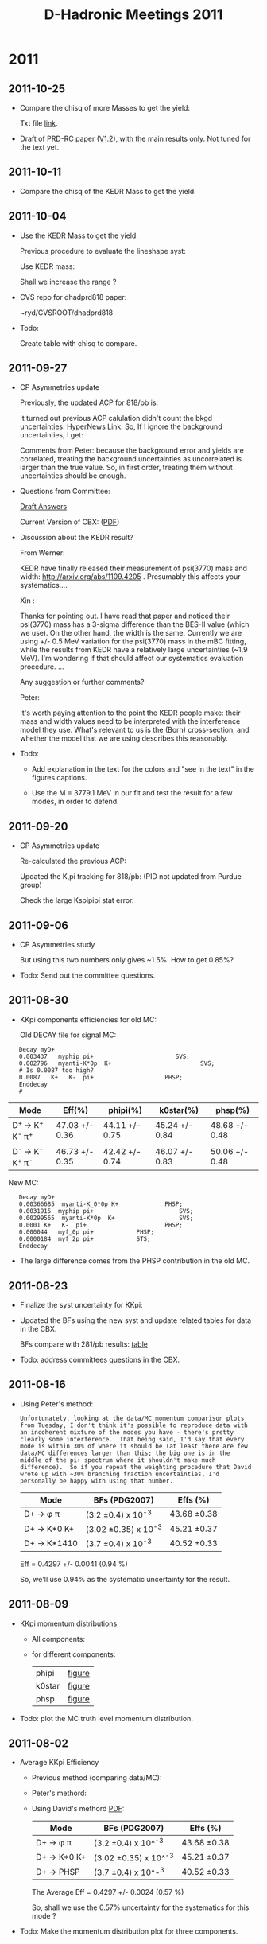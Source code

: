 #+STARTUP: hidestars 
#+TITLE: D-Hadronic Meetings 2011


* 2011

** 2011-10-25
   :PROPERTIES:
   :CUSTOM_ID: 20111025
   :END:

   - Compare the chisq of more Masses to get the yield:
     
     [[./log/2011/1025/mass_chisq.png]]

     Txt file [[./doc/cbx818/tab/818ipbv12/vary_mass_single_ext_chisq.txt][link]].

   - Draft of PRD-RC paper ([[./doc/dhadprd818/dhadprd818.pdf][V1.2]]), with the main results only. Not
     tuned for the text yet. 


** 2011-10-11
   :PROPERTIES:
   :CUSTOM_ID: 20111011
   :END:

   - Compare the chisq of the KEDR Mass to get the yield:
     
     [[./log/2011/1011/chisq.png]]

     

** 2011-10-04
   :PROPERTIES:
   :CUSTOM_ID: 20111004
   :END:

   - Use the KEDR Mass to get the yield:
     
     Previous procedure to evaluate the lineshape syst:

     [[./log/2011/1003/mass.png]]

     [[./log/2011/1003/total.png]]

     Use KEDR mass:

     [[./log/2011/1003/kedr.png]]

     Shall we increase the range ?

   - CVS repo for dhadprd818 paper:

     ~ryd/CVSROOT/dhadprd818

   - Todo: 

     Create table with chisq to compare. 


   
** 2011-09-27
   :PROPERTIES:
   :CUSTOM_ID: 20110927
   :END:

   - CP Asymmetries update
     
     Previously, the updated ACP for 818/pb is:

     [[./log/2011/0927/acp1.png]]


     It turned out previous ACP calulation didn't count the bkgd
     uncertainties: [[https://hypernews.lepp.cornell.edu/HyperNews/get/DHadGroup/162.html][HyperNews Link]]. So, If I ignore the background
     uncertainties, I get: 
   
     [[./log/2011/0927/acp2.png]]      [[./log/2011/0927/bkg.png]]

     Comments from Peter: because the background error and yields are
     correlated, treating the background uncertainties as uncorrelated
     is larger than the true value. So, in first order, treating them
     without uncertainties should be enough. 

     
   - Questions from Committee:

     [[./log/2011/0927/qa.txt][Draft Answers]] 

     Current Version of CBX: ([[./doc/cbx818/dhadcbx818.pdf][PDF]])

   - Discussion about the KEDR result?

     From Werner:

     KEDR have finally released their measurement of psi(3770) mass and
     width: http://arxiv.org/abs/1109.4205 . Presumably this affects your
     systematics....

     Xin : 

     Thanks for pointing out. I have read that paper and noticed their
     psi(3770) mass has a 3-sigma difference than the BES-II value
     (which we use). On the other hand, the width is the
     same. Currently we are using +/- 0.5 MeV variation for the
     psi(3770) mass in the mBC fitting, while the results from KEDR
     have a relatively large uncertainties (~1.9 MeV). I'm wondering
     if that should affect our systematics evaluation procedure. ...

     Any suggestion or further comments?

     Peter:

     It's worth paying attention to the point the KEDR people make:
     their mass and width values need to be interpreted with the
     interference model they use.  What's relevant to us is the (Born)
     cross-section, and whether the model that we are using describes
     this reasonably.

   - Todo:

     - Add explanation in the text for the colors and "see in the
       text" in the figures captions. 

     - Use the M = 3779.1 MeV in our fit and test the result for a few
       modes, in order to defend. 


** 2011-09-20
   :PROPERTIES:
   :CUSTOM_ID: 20110920
   :END:

   - CP Asymmetries update

     Re-calculated the previous ACP:

     [[./log/2011/0920/acp281.png]]

     Updated the K,pi tracking for 818/pb: (PID not updated from
     Purdue group)

     [[./log/2011/0920/acp818.png]]

     Check the large Kspipipi stat error. 

     
** 2011-09-06
   :PROPERTIES:
   :CUSTOM_ID: 20110906
   :END:

   - CP Asymmetries study

     [[./log/2011/0906/cp1.png]]
     [[./log/2011/0906/cp2.png]]
     [[./log/2011/0906/cp3.png]]
   
     But using this two numbers only gives ~1.5%. How to get 0.85%?

   - Todo: Send out the committee questions. 

     
** 2011-08-30
   :PROPERTIES:
   :CUSTOM_ID: 20110830
   :END:

   - KKpi components efficiencies for old MC:
     
     Old DECAY file for signal MC:

:    Decay myD+
:    0.003437   myphip pi+                       SVS;
:    0.002796   myanti-K*0p  K+                         SVS;
:    # Is 0.0087 too high?
:    0.0087   K+   K-  pi+                    PHSP;
:    Enddecay
:    #
     

     | Mode                           | Eff(%)         | phipi(%)       | k0star(%)      | phsp(%)        |
     |--------------------------------+----------------+----------------+----------------+----------------|
     | D^{+ }\to K^{+ }K^{- }\pi^{+ } | 47.03 +/- 0.36 | 44.11 +/- 0.75 | 45.24 +/- 0.84 | 48.68 +/- 0.48 |
     | D^{- }\to K^{- }K^{+ }\pi^{- } | 46.73 +/- 0.35 | 42.42 +/- 0.74 | 46.07 +/- 0.83 | 50.06 +/- 0.48 |


    
     New MC:
     
:    Decay myD+
:    0.00366685  myanti-K_0*0p K+	          PHSP;
:    0.0031915  myphip pi+                        SVS;
:    0.00299565  myanti-K*0p  K+                  SVS;
:    0.0001	K+   K-  pi+                      PHSP;
:    0.000044	myf_0p pi+			  PHSP;
:    0.0000184	myf_2p pi+			  STS;
:    Enddecay
    

     [[./log/2011/0830/kkpi.png]]

     - The large difference comes from the PHSP contribution in the old
       MC. 
     


** 2011-08-23
   :PROPERTIES:
   :CUSTOM_ID: 20110823
   :END:

   - Finalize the syst uncertainty for KKpi:

     [[./log/2011/0823/kkpi-1.png]]

     [[./log/2011/0823/kkpi-2.png]]

   - Updated the BFs using the new syst and update related tables for data in the CBX.
     
     BFs compare with 281/pb results: [[./tab/818ipbv12.3/compare_brf_data_results_281ipbv0.org][table]]
     

   - Todo: address committees questions in the CBX. 
   


** 2011-08-16
   :PROPERTIES:
   :CUSTOM_ID: 20110816
   :END:
   
   - Using Peter's method:

     : Unfortunately, looking at the data/MC momentum comparison plots
     : from Tuesday, I don't think it's possible to reproduce data with
     : an incoherent mixture of the modes you have - there's pretty
     : clearly some interference.  That being said, I'd say that every
     : mode is within 30% of where it should be (at least there are few
     : data/MC differences larger than this; the big one is in the
     : middle of the pi+ spectrum where it shouldn't make much
     : difference).  So if you repeat the weighting procedure that David
     : wrote up with ~30% branching fraction uncertainties, I'd
     : personally be happy with using that number.
   
     | Mode            | BFs (PDG2007)            | Effs (%)       |
     |-----------------+--------------------------+----------------|
     | D+ \to \phi \pi | (3.2 \pm 0.4) x 10^-3    | 43.68 \pm 0.38 |
     | D+ -> K*0 K+    | (3.02 \pm 0.35) x 10^-3  | 45.21 \pm 0.37 |
     | D+ -> K*1410    | (3.7 \pm 0.4) x 10^-3    | 40.52 \pm 0.33 |
   
     Eff = 0.4297 +/-  0.0041 (0.94 %) 

     So, we'll use 0.94% as the systematic uncertainty for the
     result. 
 

** 2011-08-09
   :PROPERTIES:
   :CUSTOM_ID: 20110809
   :END:
   
   - KKpi momentum distributions

     - All components:

       [[./log/2011/0809/kkpi_all.png]]

     - for different components:

       | phipi  | [[./fig/818ipbv12/phipi/trkmtm/kkpi_momenta.pdf][figure]] |
       | k0star | [[./fig/818ipbv12/k0star/trkmtm/kkpi_momenta.pdf][figure]] |
       | phsp   | [[./fig/818ipbv12/phsp/trkmtm/kkpi_momenta.pdf][figure]] |

   - Todo: plot the MC truth level momentum distribution. 


** 2011-08-02
   :PROPERTIES:
   :CUSTOM_ID: 20110802
   :END:
   
   - Average KKpi Efficiency

     - Previous method (comparing data/MC):
   
       [[./log/2011/0802/res.png]]

     - Peter's methord:
       
       [[./log/2011/0802/kkpi.png]]

     - Using David's methord [[./doc/ref/avg-ref.pdf][PDF]]:      

       | Mode            | BFs (PDG2007)            | Effs (%)       |
       |-----------------+--------------------------+----------------|
       | D+ \to \phi \pi | (3.2 \pm 0.4) x 10^^-3   | 43.68 \pm 0.38 |
       | D+ -> K*0 K+    | (3.02 \pm 0.35) x 10^^-3 | 45.21 \pm 0.37 |
       | D+ -> PHSP      | (3.7 \pm 0.4) x 10^-^3   | 40.52 \pm 0.33 |
       
       The Average Eff = 0.4297 +/- 0.0024 (0.57 %) 

       So, shall we use the 0.57% uncertainty for the systematics for
       this mode ?

   - Todo: Make the momentum distribution plot for three components.

     



** 2011-07-19
   :PROPERTIES:
   :CUSTOM_ID: 20110719
   :END:
   
   - Undertand the difference in KKpi (used in my [[http://www.lepp.cornell.edu/~xs32/thesis/v88.pdf][thesis]])
 
     [[./log/2011/0719/kkpi.png]]


   - Update the Generic BF with external bkgd

     | 818ipbv12.2 | [[./tab/818ipbv12.2/generic_fitResultsMC.org][table]] ([[./tab/818ipbv12.2/generic_fitResultsMC.info][info]]) |

   - Plan:

     1. Respond to the committee with the current BFs result.
	Use another method to evaluate. (David suggestion)
	
     2. Call a stop for the 20x generic MC check. 
     3. Write the draft of the paper (which journal ?) 
	PRD - with rewrite. 
    
  
** 2011-05-31
   :PROPERTIES:
   :CUSTOM_ID: 20110531
   :END:

   - Undertand the difference in KKpi 

     Done: Got the subset of the KKpi samples. (K0*, phi pi, PHSP)

     Todo: Calculate signal efficiencies for each subset and evaluate
     the syst errors. 

     Will focus on thesis for the next 2-3 of weeks, defense time July
     13th. Submission deadline July 29. 
   

** 2011-05-24
   :PROPERTIES:
   :CUSTOM_ID: 20110524
   :END:

   - Undertand the difference in KKpi 

     Method from Peter's thesis:  [[./log/2011/0510/dskkpi.pdf][PDF]] 
     
     Kpi mass for data and signal MC: 
     - Without background subtraction: [[./fig/818ipbv12/kpimass0_signal_data_Single_Dp_to_KKpi.org][figure]]  
     - With background subtractoin: [[./fig/818ipbv12/kpimass1_signal_data_Single_Dp_to_KKpi.org][figure]]  

       (The Kpi bins mBC fittings for data :[[./fig/818ipbv12/kpimass_data_Single_Dp_to_KKpi.org][figure]] )  


   - BFs for Generic MC

     Use the old input for 10xlumi and new BFFitter can reproduce the
     same results. 
     
     | 281ipbv0.2 | [[./tab/281ipbv0.2/generic_fitResultsMC.org][table]] ([[./tab/281ipbv0.2/generic_fitResultsMC.info][info]]) |
     
     New fitter on 20xlumi generic smaple:

     | 281ipbv12.1 | [[./tab/281ipbv12.1/generic_fitResultsMC.org][table]] ([[./tab/281ipbv12.1/generic_fitResultsMC.info][info]]) |

   - Question about "Data efficiency" for exernal backgrounds:

     From CBX281:

     [[./log/2011/0524/t14.png]]

   - Todo:
     1. Check fitting plot
     2. Regen signal mc
     3. Absolute bkg subtraction
     4. Efficiency with pi, kion for syst.
     5. Create ratio difference column. 





     



** 2011-05-17
   :PROPERTIES:
   :CUSTOM_ID: 20110517
   :END:

   - Undertand the difference in KKpi 

     Method from Peter's thesis:  [[./log/2011/0510/dskkpi.pdf][PDF]] 
     
     KK mass for data and signal MC without background subtraction: [[./fig/818ipbv12/kkmass0_signal_data_Single_Dp_to_KKpi.pdf][PDF]]
   
     Fit the data with mBC using the DLineshape and argus bkgd: [[./fig/818ipbv12/kkmass2_signal_data_Single_Dp_to_KKpi.pdf][PDF]] 
     
     Takes very long to fit: [[./fig/818ipbv12/kkmass_data_Single_Dp_to_KKpi.org][figure]], need simple bkg version to fit?

     Q: How to count the events for different components?

   - BFs for Generic MC
     
     Last week, can produce the original result using the old 10x lumi
     Generic MC: 

     | Label      | BFs          |
     |------------+--------------|
     | 281ipbv0.0 | [[./tab/281ipbv0.0/generic_fitResultsMC.org][table]] ([[./tab/281ipbv0.0/generic_fitResultsMC.info][info]]) |
     | 281ipbv0.1 | [[./tab/281ipbv0.1/generic_fitResultsMC.org][table]] ([[./tab/281ipbv0.1/generic_fitResultsMC.info][info]]) |

     This week, using the new 20xlumi generic MC: 
     
          | Label       | BFs          |
          |-------------+--------------|
          | 281ipbv12.0 | [[./tab/281ipbv12.0/generic_fitResultsMC.org][table]] ([[./tab/281ipbv12.0/generic_fitResultsMC.info][info]]) |
          |-------------+--------------|
          | 818ipbv12.0 | [[./tab/818ipbv12.0/generic_fitResultsMC.org][table]] ([[./tab/818ipbv12.0/generic_fitResultsMC.info][info]]) |

     Still minor problems. 

     Can use the new fitter, difference? 

   - Todo:

     1. Make the Kpi invmass comparison plots.
     2. Take out different components to see the efficiency change.
     3. Fit old 10xlumi sample with new BFitter. 


** 2011-05-10
   :PROPERTIES:
   :CUSTOM_ID: 20110510
   :END:

   - Undertand the difference in KKpi 

     Method from Peter's thesis:  [[./log/2011/0510/dskkpi.pdf][PDF]] 

     KK mass for data and signal MC in 281/pb: [[./fig/281ipbv12/evt_mass_kk_signal,data_Single_Dp_to_KKpi.org][figure]]  

     Question: How to subtract the background in data?


     [[./log/2011/0510/sig.png]] 

     [[./log/2011/0510/data.png]] 

     A: The yields from the fitting are already background-subtracted!
     (Jim)

   - BFs for Generic MC

     281ipbv0.0: Exactly reproduce.

     281ipbv0.1: Use the effs from my fitting procedure. 

     
         | Label      | BFs          |
         |------------+--------------|
         | 281ipbv0.0 | [[./tab/281ipbv0.0/generic_fitResultsMC.org][table]] ([[./tab/281ipbv0.0/generic_fitResultsMC.info][info]]) |
         | 281ipbv0.1 | [[./tab/281ipbv0.1/generic_fitResultsMC.org][table]] ([[./tab/281ipbv0.1/generic_fitResultsMC.info][info]]) |



** 2011-05-03
   :PROPERTIES:
   :CUSTOM_ID: 20110503
   :END:

   - Undertand the difference in KKpi 

     - Momentum distribution: [[./log/2011/0503/kkpi_old.pdf][Old PDF]],  [[./log/2011/0503/kkpi_new.pdf][New PDF]] 

#       Difference in pi+:
#       [[./log/2011/0503/pi_old.png]] 
#       [[./log/2011/0503/pi_new.png]] 

     - Systematic study for KKpi with new MC with 818/pb: [[./log/2011/0503/kkpi_momentum.pdf][Momentum]], [[./log/2011/0503/res_sys.pdf][systematics]]. 

     - DECAY difference :

       | Chain              | BF Old (%) | BF New (%) |
       |--------------------+------------+------------|
       | D+ to phi pi+      |       0.34 |       0.32 |
       | D+ to anti-K*0 K+  |       0.28 |       0.30 |
       | D+ to K+ K- pi+    |       0.87 |       0.01 |
       | D+ to anti-K0*0 K+ |          0 |       0.37 |


   - BFs for Generic MC

     - Understand the asymmetry of yields
       
       Check the yields in Generic MC:
       
       | Mode   |      D |   Dbar | Diff (%) |
       |--------+--------+--------+----------|
       | Kpipi0 | 973050 | 980784 |     0.79 |
       | Kpipi  | 836152 | 846878 |     1.28 |
       
       Check yields in data 281/pb: 
       | Mode   |     D |  Dbar | Diff (%) |
       |--------+-------+-------+----------|
       | Kpipi0 | 50276 | 50537 |     0.52 |
       | Kpipi  | 40248 | 40734 |     1.21 |
       
       Very close to the generic MC. So, the asymmetry should not be
       the reason.

     - Reproduce the 10xlumi Generic MC results: 
       Previous result: [[./log/2011/0503/10x_old.pdf][PDF]] 

       https://hypernews.lepp.cornell.edu/HyperNews/get/DHadGroup/73.html 
       
       My current: [[./tab/281ipbv0.1/generic_fitResultsMC.org][table]]

   - Todo:
     1. Use Peter's Ds method to deal with KKpi change.
     2. Compare the double tag inputs for the generic Fit. 




** 2011-04-26
   :PROPERTIES:
   :CUSTOM_ID: 20110426
   :END:

   - BFs with new DECAY.DEC for 281/pb: [[./tab/281ipbv12.0/compare_brf_data_results_281ipbv0.org][table]]
     
     Old DECAY (K+ K- pi+):
   : Alias myphip phi
   : #
   : Alias myanti-K*0p anti-K*0
   : #
   : Decay myD+
   : 0.003437   myphip pi+                       SVS;
   : 0.002796   myanti-K*0p  K+                         SVS;
   : # Is 0.0087 too high?
   : 0.0087   K+   K-  pi+                    PHSP;
   : Enddecay
   : #
   : Decay myphip
   : 0.4910   K+   K-                         VSS;
   : Enddecay
   : #
   : Decay myanti-K*0p
   : 0.6657      K-  pi+                        VSS;
   : Enddecay

     New DECAY:

     : Alias myanti-K*0p anti-K*0
     : Alias myanti-K_0*0p anti-K_0*0
     : Alias myf_0p f_0
     : Alias myf_2p f_2
     : #
     : Decay myD+
     : 0.00366685  myanti-K_0*0p K+			PHSP;
     : 0.0031915  myphip pi+                         SVS;
     : 0.00299565  myanti-K*0p  K+                    SVS;
     : 0.0001	K+   K-  pi+                    PHSP;
     : 0.000044	myf_0p pi+				PHSP;
     : 0.0000184	myf_2p pi+				STS;
     : Enddecay
     : #
     : Decay myphip
     : 0.4910   K+   K-                         VSS;
     : Enddecay
     : #
     : Decay myanti-K*0p
     : 0.6657      K-  pi+                        VSS;
     : Enddecay
     : #
     : Decay myanti-K_0*0p
     : 0.6667      K-  pi+                       PHSP;
     : Enddecay
     : #
     : Decay myf_0p
     : 0.1100   K+   K-                         PHSP;
     : Enddecay
     : #
     : Decay myf_2p
     : 0.0230   K+   K-                         TSS;
     : Enddecay
     : #

   - Data yields between 281/pb and 537/pb:  [[./tab/537ipbv12/compare_yields_data_single_537ipbv7.org][table]]

   - Sanity check for 281/pb generic MC (20xlumi):  [[./tab/281ipbv12.0/generic_fitResultsMC.org][table]]

   - Todo:
     1. Proceed on the backgrouds and systematics using the new
        MC. (hold till understand the difference.)
     2. Plot the children momentum for KKpi. 
     3. Use original 5xlumi generic MC to test. 



** 2011-04-19
   :PROPERTIES:
   :CUSTOM_ID: 20110419
   :END:

   - Updated the DECAY.DEC for signal MC

     - Generated for 281/pb sample.
       Compare Yields

       | Type          | Label     | 281ipbv0     |
       |---------------+-----------+--------------|
       | Data Single   | 281ipbv12 | [[./tab/281ipbv12/compare_yields_data_single_281ipbv0.org][table]] ([[./tab/281ipbv12/compare_yields_data_single_281ipbv0.info][info]]) |
       |               | 281ipbv7  | [[./tab/281ipbv7/compare_yields_data_single_281ipbv0.org][table]] ([[./tab/281ipbv7/compare_yields_data_single_281ipbv0.info][info]]) |
       |---------------+-----------+--------------|
       | Signal Single | 281ipbv12 | [[./tab/281ipbv12/compare_yields_signal_single_281ipbv0.org][table]] ([[./tab/281ipbv12/compare_yields_signal_single_281ipbv0.info][info]]) |
       |               | 281ipbv7  | [[./tab/281ipbv7/compare_yields_signal_single_281ipbv0.org][table]] ([[./tab/281ipbv7/compare_yields_signal_single_281ipbv0.info][info]]) |

   - Draft slides [[./doc/pta201104/xshi-pta-20110422.pdf][PDF]]


** 2011-04-12
   :PROPERTIES:
   :CUSTOM_ID: 20110412
   :END:

    - External backgrounds - D+ to multipions

      Las week:
      Get the raw sideband yield for 281/pb in the new env:

      | Mode        | 281ipbv0 (CBX) | 281ipbv7     | Delta            |
      |-------------+----------------+--------------+------------------|
      | Ks pi       | 172 +/- 14     | 404 +/- 36   | +135% (16\sigma) |
      | Ks pi pi0   | 670 +/- 46     | 1096 +/- 125 | +64% (9\sigma)   |
      | Ks pi pi pi | 888 +/- 62     | 864 +/- 78   | -3% (0.4\sigma)  |

      Fix the shape of core Gaussian for the Kspi, and Kspipipi modes:

      | Mode        | 281ipbv0 (Fitting) | 281ipbv7 (fixed) | Delta             |
      |-------------+--------------------+------------------+-------------------|
      | Ks pi       | 183 +/- 20         | 183 +/- 20       | +0 (0\sigma)      |
      | Ks pi pi0   | 686 +/- 64         | 705 +/- 74       | +2.8% (0.3\sigma) |
      | Ks pi pi pi | 863 +/- 88         | 805 +/- 69       | -6.7% (0.6\sigma) |
      
      Use the same technique for the full data sample:
      
      | Mode        | 281/pb | 281/pb * 2.91 | 818/pb | Delta (%) |
      |-------------+--------+---------------+--------+-----------|
      | Ks pi       |    183 |        532.53 |    495 |     -7.05 |
      | Ks pi pi0   |    686 |       1996.26 |   2072 |      3.79 |
      | Ks pi pi pi |    863 |       2511.33 |   2438 |     -2.92 |
      #+TBLFM: $3=$2*2.91::$5=($4-$3)*100/$3;%.2f

      [[./log/2011/0412/extbkg_fixed.png]]

      | Mode        | Bkgs 281/pb | 281/pb X 2.91 | Bkgs 818/pb | Delta (%) |
      |-------------+-------------+---------------+-------------+-----------|
      | Ks pi       |          81 |        235.71 |         221 |     -6.24 |
      | Ks pi pi0   |         220 |         640.2 |         552 |    -13.78 |
      | Ks pi pi pi |         117 |        340.47 |         338 |     -0.73 |
      #+TBLFM: $3=$2*2.91::$5=($4-$3)*100/$3;%.2f
   
    - Update the BFs (818ipbv11)
     
      Compare with last one :  [[./10.1/tab/compare_brf_data_results_818ipbv10_818ipbv11.org][table]]

      Compare with Lake Louise Results (818ipbv8): [[./10.1/tab/compare_brf_data_results_818ipbv8_818ipbv11.org][table]] 

    - Updating the BFs for Generic MC

      Need to get the generated number of single and double tags in
      the generic MC in order to calculate the efficiency. 


** 2011-04-05
   :PROPERTIES:
   :CUSTOM_ID: 20110405
   :END:

    - External backgrounds - D+ to multipions

      Previous:
      | Mode        | Bkgs 281/pb | 281/pb X 2.91 | Bkgs 818/pb |         Delta |
      |-------------+-------------+---------------+-------------+---------------|
      | Ks pi       |          81 |        235.71 |         372 |    0.36637097 |
      | Ks pi pi0   |         220 |         640.2 |        1405 |    0.54434164 |
      | Ks pi pi pi |         117 |        340.47 |         338 | -7.3076923e-3 |

      Compare the raw sideband yield from data for 281/pb and 818/pb:
      
      | Mode        | 281/pb | 281/pb * 2.91 | 818/pb | Delta |
      |-------------+--------+---------------+--------+-------|
      | Ks pi       |    172 |           501 |    643 |  0.28 |
      | Ks pi pi0   |    670 |          1950 |   2891 |  0.48 |
      | Ks pi pi pi |    888 |          2584 |   2645 |  0.02 |

      Get the raw sideband yield for 281/pb in the new env:

      | Mode        | 281ipbv0   | 281ipbv7     | Delta            |
      |-------------+------------+--------------+------------------|
      | Ks pi       | 172 +/- 14 | 404 +/- 36   | +135% (16\sigma) |
      | Ks pi pi0   | 670 +/- 46 | 1096 +/- 125 | +64% (9\sigma)   |
      | Ks pi pi pi | 888 +/- 62 | 864 +/- 78   | -3% (0.4\sigma)  |
      
      Ks mass distribution for data: [[./10.1/fig/var_ksmass_data_Single_Dp_to_Kspi_281ipbv0.org][figure]] (281ipbv0),  [[./10.1/fig/var_ksmass_data_Single_Dp_to_Kspi_281ipbv7.org][figure]]
      (281ipbv7)


      - pi momentum in Ks: compare with 281ipbv0 data
	- Ks pi: [[./10.1/fig/var_momentum_pi_KS_data_Single_Dp_to_Kspi_281ipbv0_281ipbv7.org][figure]] (pi+), [[./10.1/fig/var_momentum_pim_KS_data_Single_Dp_to_Kspi_281ipbv0_281ipbv7.org][figure]] (pi-)
	- Ks pi pi0: [[./10.1/fig/var_momentum_pi_KS_data_Single_Dp_to_Kspipi0_281ipbv0_281ipbv7.org][figure]] (pi+), [[./10.1/fig/var_momentum_pim_KS_data_Single_Dp_to_Kspipi0_281ipbv0_281ipbv7.org][figure]] (pi-)
	- Ks pi pi pi: [[./10.1/fig/var_momentum_pi_KS_data_Single_Dp_to_Kspipipi_281ipbv0_281ipbv7.org][figure]] (\pi^{+})

      - Ks vertex radius:
	- Ks pi: [[./10.1/fig/var_ksrad_data_Single_Dp_to_Kspi_281ipbv0_281ipbv7.org][figure]]
	- Ks pi pi0: [[./10.1/fig/var_ksrad_data_Single_Dp_to_Kspipi0_281ipbv0_281ipbv7.org][figure]]
	- Ks pi pi pi: [[./10.1/fig/var_ksrad_data_Single_Dp_to_Kspipipi_281ipbv0_281ipbv7.org][figure]]


** 2011-03-29
   :PROPERTIES:
   :CUSTOM_ID: 20110329
   :END:

   - Multiple candidate rate 
     
     Previous:

     [[./log/2011/0322/mult_cand_281.png]]

      [[./log/2011/0322/mult_cand.png]]

     Fixed by using the Generic MC:

     [[./log/2011/0329/mult818.png]]
      
   - External backgrounds - D+ to multipions

     Previous:

     [[./log/2011/0322/ks281.png]]

     [[./log/2011/0322/ks818.png]]
     
     Fixed error: (should use signal MC, but used data)

     [[./log/2011/0329/ks818.png]]
    
     Update the absolute backgrounds: 
     
     [[./log/2011/0329/absbkg281.png]]

     [[./log/2011/0329/absbkg818.png]]

     | Mode        | Bkgs 281/pb | 281/pb X 2.91    | Bkgs 818/pb |         Delta |
     |-------------+-------------+---------------+-------------+---------------|
     | Ks pi       |          81 |        235.71 |         372 |    0.36637097 |
     | Ks pi pi0   |         220 |         640.2 |        1405 |    0.54434164 |
     | Ks pi pi pi |         117 |        340.47 |         338 | -7.3076923e-3 |
     #+TBLFM: $3=$2*2.91::$5=($4-$3)/$4

   - Update the BFs (818ipbv10)

     Compare with Lake Louise Results (818ipbv8): [[./10.1/tab/compare_brf_data_results_818ipbv8_818ipbv10.org][table]] 

   
** 2011-03-22
   :PROPERTIES:
   :CUSTOM_ID: 20110322
   :END:

   - Multiple candidate rate 
     
     - 281/pb:

       [[./log/2011/0322/mult_cand_281.png]]

     - 818/pb:

       [[./log/2011/0322/mult_cand.png]]

   - Question: How to assign the error? 
     
     A: Used the smaller one from (F_MC - F_data) or Delta e/e_MC 

     Todo: Check the F_MC in the procedure, use Generic MC which have
     more fakes. 
     
   - External backgrounds - D+ to multipions

     [[./log/2011/0322/ks1.png]]

     [[./log/2011/0322/ks2.png]]

     Done:

     [[./log/2011/0322/ks281.png]]

     [[./log/2011/0322/ks818.png]]

   - Question: How to get the Ebkg ? 

     A: Generate the multipion samples and calculate. 

#     To get the corrected backgrounds:
     
#     [[./log/2011/0322/absbkg281.png]]
     
     


       


** 2011-03-15
   :PROPERTIES:
   :CUSTOM_ID: 20110315
   :END:
   
   - Reproduced the mutiplicity results: largest error (0.62% to
     0.50%), still ignorable. 

     Stated with the same "3-sigma" table. 

   - Processing the multiple candidate rate study. 

     Have split the sample into single and mutiple candidate, fits OK
     with all data, but have problem in some signal MC modes. 

     Investigating mode D0 to Kpipi0:

     Compared the mBC distribution with original sample (281ipbv0):

     -  mBC distribution for signal MC (D0 to Kpipi0), compare with
       281ipbv0: [[./10.1/fig/var_mbc_signal_Single_D0_to_Kpipi0_281ipbv0_281ipbv7.org][figure]]

	Notice the shift.
	
	Check the other modes, check the beam energy shifts. 

	

** 2011-03-08
   :PROPERTIES:
   :CUSTOM_ID: 20110308
   :END:
   
   - Questions on CBX from Committee:

     1. More digits for the BFs ... done.
     2. About the lineshape parameters:
	
	: Sec. 6.1.3 says, mψ(3770) = 3.7724 GeV; Γψ(3770) = 25.2 MeV; R
        : = 12.7 GeV−1, while sec. 8.2 says 3.7718 GeV; 28.6 MeV; 12.3
        : GeV−1. I assume the first is what was used, while the second
        : is a remnant. Is this right? If so, why the change from the
        : 281 analysis?  Also, if so, this is even further from BES's
        : (no longer "recent") measurements.  Perhaps this choice needs
        : to be better explained--there is sufficient discussion of the
        : correlation between mass and width, but I didn't get why any
        : particular combination was chosen (the figure didn't help me,
        : anyway). Also, what was the basis for the choice (and change
        : in choice) of R?

	The PID of \psi(3770) have been changed in the =evt.pdl=:

        |                        | CLEO 2005 | CLEO 2008 | PDG 2010 |
        |------------------------+-----------+-----------+----------|
        | \psi(3770) mass (GeV)  |    3.7699 |    3.7724 |   3.7729 |
        | \psi(3770) width (MeV) |      23.6 |      25.2 |     27.3 |

	For the mass of \psi(3770), we used 3771.8 MeV in the 281/pb
	analysis, because our energy scale has been shifted by 0.6
	MeV. In the 818/pb version, this shift has been corrected in
	the pass2 process. (right?) 

	Not sure why we have 25.2 MeV for the width.?

	And R change from 12.3 to 12.7 ? 

	
   - Compare the 281/pb and 537/pb data yields

     [[./log/2011/0308/ST.png]]

     [[./log/2011/0308/DT.png]]

   - SQRT scale plot OK. (Thanks to Peter! )
     
   - Todo: Add (check) digits to ST, DT tables. 




	
	

** 2011-03-01
   :PROPERTIES:
   :CUSTOM_ID: 20110301
   :END:
   
   - Define goals for the CBX final version.
     - Answer questions from committee.
     - Add descriptions about what's new at the beginning of each section.
     - Backgrounds, systematic, etc.
     - Think about the difference for the kpipi0 mode. 
     - Use Peter's ROOT version to plot the sqrt. 

   - When shall we work on the paper, and which journal (PRD?)
     - Finish the body of thesis by the end of March

     



** 2011-02-15
   :PROPERTIES:
   :CUSTOM_ID: 20110215
   :END:

    - Slides for Lake Louise Winter Institute - February 24, 2011 ([[./doc/lwi2011/xshi-lwi-20110224.pdf][PDF]])

    - Released the CBX2011-003 for 818/pb analysis ([[./doc/cbx818/dhadcbx818.pdf][PDF]]) 

      



** 2011-02-08
   :PROPERTIES:
   :CUSTOM_ID: 20110208
   :END:

   1. Preliminary BF results using the updated systematics (818ipbv8)

      - Updated items:
	- ST Background modeling 
	- Delta E requirement
	- Signal lineshape
	- FSR
	- Trigger
	- K/pi tracking
	- pi0 efficiency
	- Double DCSD corrections
      - Compare with last version (818ipbv7, used 281/pb systematics)
	=> [[./10.1/tab/compare_brf_data_results_818ipbv7_818ipbv8.org][table]]
      - Compare with 281/pb result => [[./10.1/tab/compare_brf_data_results_281ipbv0_818ipbv8.org][table]]
      - Compare the PDG04, 281/pb, and 818/pb => [[./src/10.1.10/mnf/pdg2004_281ipbv0_818ipbv8.png][figure]]
      - Compare the PDG2010, 281/pb, and 818/pb => [[./src/10.1.10/mnf/pdg2010_281ipbv0_818ipbv8.png][figure]]

   2. Resulst with imaginary best senario (818ipbv9)

      - Improve all of the syst in 'ST Background modeling'.
         | Mode     | 281/pb | 818ipbv8 | 818ipbv9 (Imaginary) |
         |----------+--------+----------+----------------------|
         | Kpi      |    0.4 |     0.59 |                  0.4 |
         | Kpipi0   |    1.0 |      1.2 |                  1.0 |
         | Kpipipi  |    0.4 |     0.64 |                  0.4 |
         | Kpipi    |    0.4 |     0.41 |                 0.41 |
         | Kpipipi0 |    1.5 |     3.31 |                  1.0 |
         | Kspi     |    0.4 |     0.91 |                  0.3 |
         | Kspipi0  |    1.0 |     1.46 |                  1.0 |
         | Kspipipi |    1.0 |     1.24 |                  1.0 |
         | KKpi     |    1.0 |     0.80 |                  0.8 |

   3. Compare with 818ipbv8 =>  [[./10.1/tab/compare_brf_data_results_818ipbv8_818ipbv9.org][table]]

      - Compare with 281/pb =>  [[./10.1/tab/compare_brf_data_results_281ipbv0_818ipbv9.org][table]] 

   4. Todo:
      - Check the difference calculation.
      - Provide David for the txt file.
      - Prepare the slides in next two days. 



** 2011-02-01
   :PROPERTIES:
   :CUSTOM_ID: 20110201
   :END:

   - Update on Substructure syst.
     
     Fixed the bug in applying the efficiency correction on two pions,
     now the uncertainty is in the same level as before, dominated by
     the Kaon effect. 

     Last week:

     [[./log/2011/0125/res.png]]

     After fix:

     [[./log/2011/0201/t1.png]]

     Compare with previous value:
    
     | Mode    | 281/pb | 818/pb (old) | 818/pb (new) |
     |---------+--------+--------------+--------------|
     | Kpipipi |    1.2 |         5.96 |         1.21 |

     Checked the KKpi procedure, found no obvious problem there. 

   - Questions on multiplicity study

     [[./log/2011/0201/c1.png]]

     [[./log/2011/0201/c2.png]]

   - Todo:
     Move on using the previous multiplicity study result and get the
     preliminary result for BFs first.

     
     


** 2011-01-25
   :PROPERTIES:
   :CUSTOM_ID: 20110125
   :END:

   - Update on Substructure syst.
     
     1. Calculate uncertainties for each mode:

	[[./log/2011/0125/res.png]]

     2. Compare with the 281/pb analysis

        | Mode     | 281/pb (%) | 818/pb (%) |
        |----------+------------+------------|
        | Kpipi0   |        0.3 |       0.52 |
        | Kpipipi  |        1.2 |       5.96 |
        |----------+------------+------------|
        | Kpipi    |        0.6 |       0.52 |
        | Kpipipi0 |        0.5 |       0.91 |
        | Kspipi0  |        1.2 |       0.78 |
        | Kspipipi |        0.5 |       0.61 |
        | KKpi     |        1.3 |       1.85 |
	
	Trouble modes: D0 \to K- pi+ pi+ pi- and D+ \to K+ K- pi+.
	
     3. Compare the daughters' momentum: 
	
	- D0 \to K- pi+ pi+ pi-:

	  [[./log/2011/0125/k3pi_old.pdf][./log/2011/0125/k3pi_old.png]]

	  [[./log/2011/0125/k3pi_new.pdf][./log/2011/0125/k3pi_new.png]]

	- D+ \to K+ K- pi+

	  [[./log/2011/0125/kkpi_old.pdf][./log/2011/0125/kkpi_old.png]]

	  [[./log/2011/0125/kkpi_new.pdf][./log/2011/0125/kkpi_new.png]]

     4. Noticed big shifts in K momentum in D0 \to K- pi+ pi+ pi-:
        | New                     | Original                |
        |-------------------------+-------------------------|
        | [[./log/2011/0125/km2.png]] | [[./log/2011/0125/km1.png]] |

     5. Parsed the Decay info for the two MC:

	D0 \to K- pi+ pi+ pi-:
   : 20050525_MCGEN/data/DECAY.DEC        20080624_MCGEN/data/DECAY.DEC
   : Parent particle? D0                  Final state? K- pi+ pi+ pi-          
   : Final state? K- pi+ pi+ pi-	  Total 0.077048600879                 
   : 0.035916 Chain: 			  0.0369 Chain:                        
   :         D0 -> a_1+ K-		          D0 -> a_1+ K-                
   :         a_1+ -> pi+ rho0		          a_1+ -> pi+ rho0             
   :         rho0 -> pi+ pi-		          rho0 -> pi+ pi-              
   : 0.01497825 Chain: 			  0.0159 Chain:                        
   :         D0 -> anti-K*0 pi+ pi-	          D0 -> K- pi+ rho0            
   :         anti-K*0 -> K- pi+		          rho0 -> pi+ pi-              
   : 0.00971922 Chain: 			  0.0099855 Chain:                     
   :         D0 -> anti-K*0 rho0	          D0 -> anti-K*0 rho0          
   :         anti-K*0 -> K- pi+		          anti-K*0 -> K- pi+           
   :         rho0 -> pi+ pi-		          rho0 -> pi+ pi-              
   : 0.0074 Chain: 			  0.0055 Chain:                        
   :         D0 -> K- pi+ pi+ pi-	          D0 -> K- pi+ pi+ pi-         
   : 0.006 Chain: 			  0.00412734 Chain:                    
   :         D0 -> K- pi+ rho0		          D0 -> anti-K*0 pi+ pi-       
   :         rho0 -> pi+ pi-		          anti-K*0 -> K- pi+           
   : 0.00154508 Chain: 			  0.00160284 Chain:                    
   :         D0 -> K_1- pi+		          D0 -> K_1- pi+               
   :         K_1- -> K- pi+ pi-		          K_1- -> K- pi+ pi-           
   : 0.001498 Chain: 			  0.001554 Chain:                      
   :         D0 -> K_1- pi+		          D0 -> K_1- pi+               
   :         K_1- -> K- rho0		          K_1- -> K- rho0              
   :         rho0 -> pi+ pi-		          rho0 -> pi+ pi-              
   : 0.000760023033 Chain: 		  0.000788435109 Chain:                
   :         D0 -> K_1- pi+		          D0 -> K_1- pi+               
   :         K_1- -> anti-K*0 pi-	          K_1- -> anti-K*0 pi-         
   :         anti-K*0 -> K- pi+		          anti-K*0 -> K- pi+           
   : 0.00066963 Chain: 			  0.00050167 Chain:                    
   :         D0 -> K- omega pi+		          D0 -> K- omega pi+           
   :         omega -> pi+ pi-		          omega -> pi+ pi-             
   : 0.00016183167 Chain: 		  0.00016183167 Chain:                 
   :         D0 -> anti-K*0 omega	          D0 -> anti-K*0 omega         
   :         anti-K*0 -> K- pi+		          anti-K*0 -> K- pi+           
   :         omega -> pi+ pi-		          omega -> pi+ pi-             
   : 2.60117e-05 Chain: 		  2.69841e-05 Chain:                   
   :         D0 -> K_1- pi+		          D0 -> K_1- pi+               
   :         K_1- -> K- omega		          K_1- -> K- omega             
   :         omega -> pi+ pi-		          omega -> pi+ pi-             
   

   Checked the evt.pdl: 
   
   a1+ is not changed. 

   rho0 has changed its madd from 0.7685 to 0.7755 (0.91%). This may
   account for the difference. 


   For D+ \to K+ K- pi+: 

   : 20050525_MCGEN/data/DECAY.DEC             20080624_MCGEN/data/DECAY.DEC
   : Parent particle? D+                       Parent particle? D+            
   : Final state? K+ K- pi+		       Final state? K+ K- pi+         
   : 0.0087 Chain: 			       Total 0.0100164                
   :         D+ -> K+ K- pi+		       0.00366685 Chain:              
   : 0.003437 Chain: 			               D+ -> anti-K_0*0 K+    
   :         D+ -> phi pi+		               anti-K_0*0 -> K- pi+   
   :         phi -> K+ K-		       0.0031915 Chain:               
   : 0.00279594 Chain: 			               D+ -> phi pi+          
   :         D+ -> K+ anti-K*0		               phi -> K+ K-           
   :         anti-K*0 -> K- pi+		       0.00299565 Chain:              
   : 					               D+ -> K+ anti-K*0      
   : 					               anti-K*0 -> K- pi+     
   : 					       0.0001 Chain:                  
   : 					               D+ -> K+ K- pi+        
   : 					       4.4e-05 Chain:                 
   : 					               D+ -> f_0 pi+          
   : 					               f_0 -> K+ K-           
   : 					       1.84e-05 Chain:                
   : 					               D+ -> f_2 pi+          
   : 					               f_2 -> K+ K-           

   Now, the question is how to correct this difference?

   Todo: Check the correction for pions in k3pi mode. 

    

** 2011-01-18
   :PROPERTIES:
   :CUSTOM_ID: 20110118
   :END:

   - Updated the FSR Systmatics. Used 25% as suggested by HFAG. 

     [[./log/2011/0118/fsr.png]]

   - Progress on Substructure syst.

     I'm not sure how to get the "effective overall efficiencies".  To
     be specific, I suppose the top row in Figure 4 are signal MC, and
     bottom row are generic MC / data comparison.  Following your
     script at :

     : /nfs/cor/user/ponyisi/hadD/summerconf/kpipi0/

     I can produce the plots, but wondering about where to get the
     final number (0.3% in this case).

  - Practice talk schedule? 






** 2011-01-11
   :PROPERTIES:
   :CUSTOM_ID: 20110111
   :END:

   - Progress on the sqrt scale plot
     
     1. Patched the SQRT code and the RooDLineShape in ROOT 5.28.
     2. Fit the signal MC for DtoKKpi

	[[./log/2011/0106/signal_Single_Dp_to_KKpi__Dm_to_KKpi.pdf][./log/2011/0106/signal_Single_Dp_to_KKpi__Dm_to_KKpi.png]]

     3. Compare the original one:
	
	[[./log/2010/1022/signal_Single_Dp_to_KKpi__Dm_to_KKpi.pdf][./log/2010/1022/signal_Single_Dp_to_KKpi__Dm_to_KKpi.png]]


   Go with the plot only path. Send Peter details. 

   - Progress on the background shape systematics

     1. Get the yields shift with generic MC, compare with Data:
	[[./log/2011/0107/vary_argus.pdf][./log/2011/0107/vary_argus.png]]
     2. Get the MC Truth info for the backgrounds in delta E sidebands
        for generic MC:

        | Delta E sidebnad low MC Truth  | [[./10.1/tab/bkg_generic_single_p_818ipbv7_desideband_low.org][table]] ([[./10.1/tab/bkg_generic_single_p_818ipbv7_desideband_low.info][info]]) |
        | Delta E sidebnad high MC Truth | [[./10.1/tab/bkg_generic_single_p_818ipbv7_desideband_high.org][table]] ([[./10.1/tab/bkg_generic_single_p_818ipbv7_desideband_high.info][info]]) |

	
   Move on the the rest of the systematics. 
   
     
	



** 2011-01-04
   :PROPERTIES:
   :CUSTOM_ID: 20110104
   :END:

   - Progress on Background Shape Systematics : fixing the
     D0toKpipipi0 mode. 

     1. Plot the \pi^0 mass for D0 \to K \pi \pi \pi^0 for delta E sideband:
        [[./10.1/fig/var_pi0mass_data_Single_Dp_to_Kpipipi0_818ipbv7_desideband_low_high.org][figure]] 

     2. Ran the generic MC for the delta E sideband

        |------------+--------+-----------------------+--------|
        | Generic MC | single | Delta E sideband low  | [[./10.1/fig/generic_diagsingle_818ipbv7_desideband_low.org][figure]] |
        |            |        | Delta E sideband high | [[./10.1/fig/generic_diagsingle_818ipbv7_desideband_high.org][figure]] |
 
	Need to fit with the Argus parameters. (Get the MC Truth
	info). 

	Delta E cut range: abour +/- 30 MeV.

   - Progress on the SQRT scale plot

     1. Tried to use Peter's ROOT on reploting the existing root plot,
        but not work. 

     2. Patched the code into the latest ROOT (v5.28), compiled OK.

     3. Working on the RooDLineShape into the new ROOT. (Check Name Space)



* COMMENT Setup
#+LINK_HOME: http://www.lepp.cornell.edu/~xs32/
#+LINK_UP: ./
#+STYLE: <link rel="stylesheet" type="text/css" href="web/main.css" />
#+STYLE: <link rel="shortcut icon" href="web/cleo.ico"/>
#+INFOJS_OPT: view:info path:web/org-info.js tdepth:1 ftoc:t 
#+OPTIONS: author:nil creator:nil num:nil toc:nil todo:nil H:4 
#+SEQ_TODO: TODO STARTED WAITING | DONE CANCELED
#+PROPERTY: Effort_ALL 0:15 0:30 1:00 1:30 2:00 2:30 3:00 4:00 5:00 6:00 7:00 8:00
#+COLUMNS: %40ITEM(Task) %5Effort(Estimated Effort){:} %CLOCKSUM

